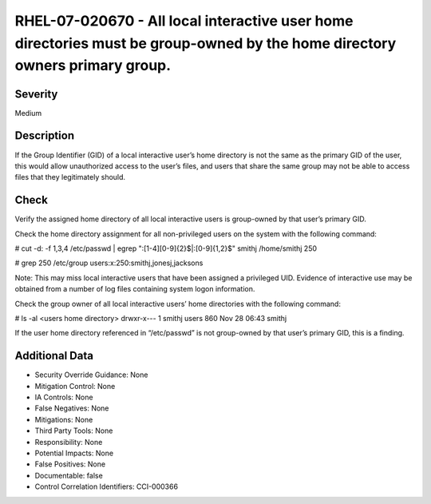 
RHEL-07-020670 - All local interactive user home directories must be group-owned by the home directory owners primary group.
----------------------------------------------------------------------------------------------------------------------------

Severity
~~~~~~~~

Medium

Description
~~~~~~~~~~~

If the Group Identifier (GID) of a local interactive user’s home directory is not the same as the primary GID of the user, this would allow unauthorized access to the user’s files, and users that share the same group may not be able to access files that they legitimately should.

Check
~~~~~

Verify the assigned home directory of all local interactive users is group-owned by that user’s primary GID.

Check the home directory assignment for all non-privileged users on the system with the following command:

# cut -d: -f 1,3,4 /etc/passwd | egrep ":[1-4][0-9]{2}$|:[0-9]{1,2}$"
smithj /home/smithj 250

# grep 250 /etc/group
users:x:250:smithj,jonesj,jacksons

Note: This may miss local interactive users that have been assigned a privileged UID. Evidence of interactive use may be obtained from a number of log files containing system logon information.

Check the group owner of all local interactive users’ home directories with the following command:

# ls -al <users home directory>
drwxr-x---  1 smithj users        860 Nov 28 06:43 smithj

If the user home directory referenced in “/etc/passwd” is not group-owned by that user’s primary GID, this is a finding.

Additional Data
~~~~~~~~~~~~~~~


* Security Override Guidance: None

* Mitigation Control: None

* IA Controls: None

* False Negatives: None

* Mitigations: None

* Third Party Tools: None

* Responsibility: None

* Potential Impacts: None

* False Positives: None

* Documentable: false

* Control Correlation Identifiers: CCI-000366
